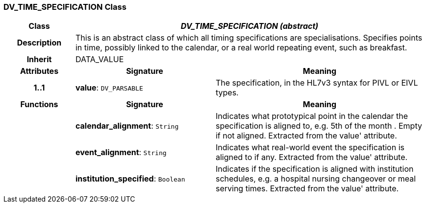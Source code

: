 === DV_TIME_SPECIFICATION Class

[cols="^1,2,3"]
|===
h|*Class*
2+^h|*_DV_TIME_SPECIFICATION (abstract)_*

h|*Description*
2+a|This is an abstract class of which all timing specifications are specialisations. Specifies points in time, possibly linked to the calendar, or a real world repeating event, such as  breakfast.

h|*Inherit*
2+|DATA_VALUE

h|*Attributes*
^h|*Signature*
^h|*Meaning*

h|*1..1*
|*value*: `DV_PARSABLE`
a|The specification, in the HL7v3 syntax for PIVL or EIVL types.
h|*Functions*
^h|*Signature*
^h|*Meaning*

h|
|*calendar_alignment*: `String`
a|Indicates what prototypical point in the calendar the specification is aligned to, e.g.  5th of the month . Empty if not aligned. Extracted from the  value' attribute.

h|
|*event_alignment*: `String`
a|Indicates what real-world event the specification is aligned to if any. Extracted from the  value' attribute.

h|
|*institution_specified*: `Boolean`
a|Indicates if the specification is aligned with institution schedules, e.g. a hospital nursing changeover or meal serving times. Extracted from the  value' attribute.
|===
